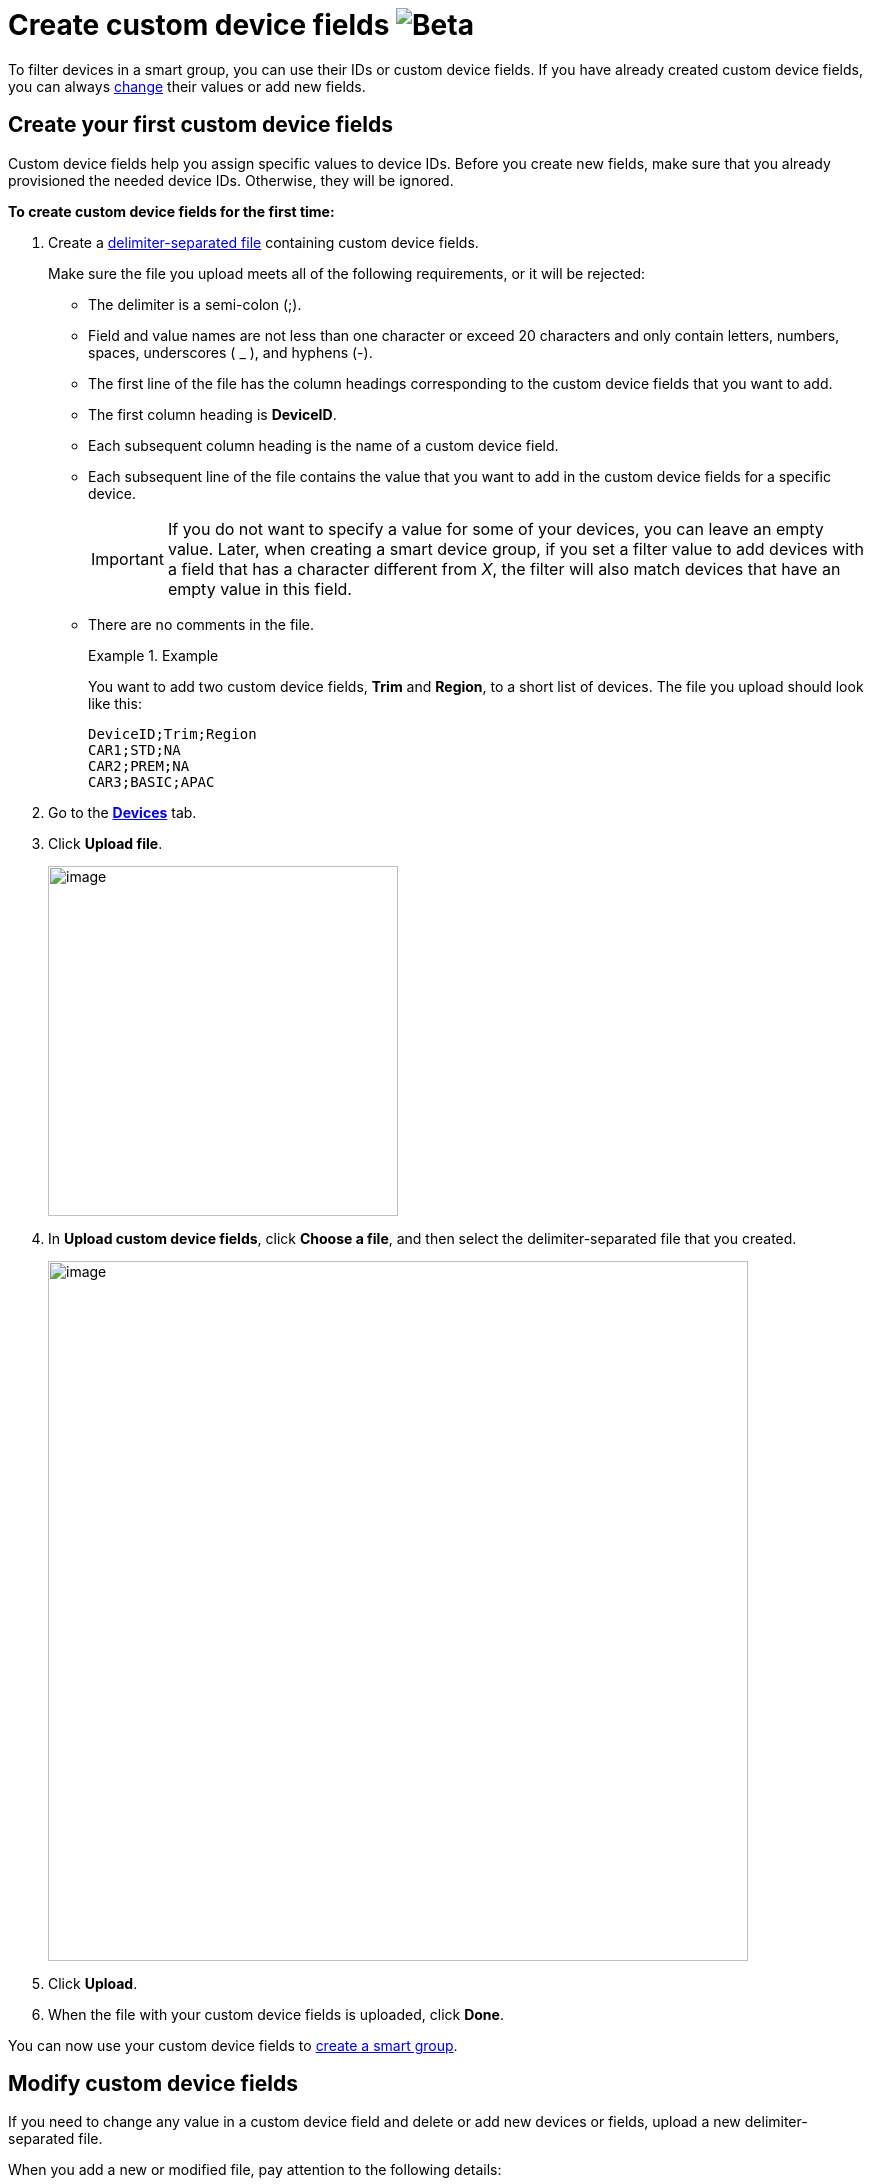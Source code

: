 = Create custom device fields image:img::beta-icon.svg[Beta]

To filter devices in a smart group, you can use their IDs or custom device fields. If you have already created custom device fields, you can always <<modify, change>> their values or add new fields.

== Create your first custom device fields 

Custom device fields help you assign specific values to device IDs. Before you create new fields, make sure that you already provisioned the needed device IDs. Otherwise, they will be ignored.

*To create custom device fields for the first time:*

. Create a link:https://en.wikipedia.org/wiki/Delimiter-separated_values[delimiter-separated file] containing custom device fields.
+
Make sure the file you upload meets all of the following requirements, or it will be rejected:

* The delimiter is a semi-colon (;).
* Field and value names are not less than one character or exceed 20 characters and only contain letters, numbers, spaces, underscores ( _ ), and hyphens (-).
* The first line of the file has the column headings corresponding to the custom device fields that you want to add.
* The first column heading is *DeviceID*.
* Each subsequent column heading is the name of a custom device field.
* Each subsequent line of the file contains the value that you want to add in the custom device fields for a specific device.
+
IMPORTANT: If you do not want to specify a value for some of your devices, you can leave an empty value. Later, when creating a smart device group, if you set a filter value to add devices with a field that has a character different from _X_, the filter will also match devices that have an empty value in this field.
* There are no comments in the file.
+
.Example
====
You want to add two custom device fields, *Trim* and *Region*, to a short list of devices. The file you upload should look like this:

```
DeviceID;Trim;Region
CAR1;STD;NA
CAR2;PREM;NA
CAR3;BASIC;APAC
```
====

. Go to the https://connect.ota.here.com/#/devices[*Devices*, window="_blank"] tab.
. Click *Upload file*.
+
image::img::upload_custom_fields_file.png[image,350]

. In *Upload custom device fields*, click *Choose a file*, and then select the delimiter-separated file that you created.
+
[.lightbackground]
image::img::upload_file_dialog_box.png[image,700]
. Click *Upload*.
. When the file with your custom device fields is uploaded, click *Done*.

You can now use your custom device fields to xref:ota-web::create-smart-group.adoc[create a smart group].

[[modify]]
== Modify custom device fields

If you need to change any value in a custom device field and delete or add new devices or fields, upload a new delimiter-separated file.

When you add a new or modified file, pay attention to the following details:

* The *DeviceID* column should be the first column. The order of other columns is not important as they will be completely overwritten.
* You can have no more than 20 custom device fields in one file.

*To add a new custom device field, modify your file in the following way:*

. In the first column, specify all of the device IDs to which you want to add a new custom device field.
+
If you do not include a device ID in the file, its field names and values do not change. Therefore, when you add a new field, make sure to add all the devices in the file.
. In the next columns, specify all the existing custom device fields and the related values.
. In the last column, specify the name of the new custom device field and all its values.

*To edit or remove values in the custom device fields, modify your file in the following way:*

. In the first column, specify all of the device IDs for which you want to edit values.
+
If a device ID is included in the file, its field names and values are fully overwritten. Therefore, when you want to edit several devices, no need to include devices for which all values are unchanged.

. In the next columns, specify all the existing custom device fields and the related values.
. Edit or remove the needed values.

*To remove custom device fields, modify your file in the following way:*

. In the first column, specify all of the device IDs that have the custom device field that you want to remove.
. In the next columns, specify all the existing custom device fields and the related values but omit the fields that you want to remove.
+
When you remove a field in a file:
+
** If you include several devices and omit a field, the field will have empty values for the included devices. You will still be able to use this field to group other devices.
** If you include all devices and omit a field, the field will be deleted. You will not be able to group devices using this field.
** If you include all devices and a field has empty values, the field will still exist and show empty values. You will not be able to group devices using this field.

After you modified your custom device fields:

* Smart device groups are adjusted accordingly:
** Devices that no longer match filter criteria are removed from your smart groups.
** Devices that now match filter criteria are automatically added to relevant smart groups.
* Existing campaigns are not adjusted: devices cannot be added or removed after a campaign has already begun.
+
.Example
====
You created the *Premium German devices* smart group that was set to automatically match devices with the *Premium* value in the *Trim level* field and the *Germany* value in the *Country* field. Then, you launched the *January Update - Premium Germany*  campaign that targeted this smart group. Now, you upload a new delimiter-separated file that includes only three existing devices with a changed value in the *Trim level* field to *Standard*, and ten newly provisioned devices with the *Premium* value in the *Trim level* field. Consequently, the three downgraded devices no longer appear in the *Premium German devices* group, and the ten new devices start to appear in this group. However, the *January Update - Premium Germany* campaign still targets the three downgraded devices and not the ten new devices.
====
